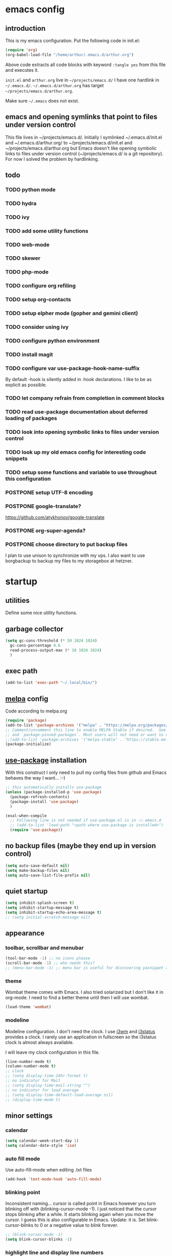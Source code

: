 * emacs config
** introduction
   This is my emacs configuration. Put the following code in init.el:
   #+begin_src emacs-lisp :tangle no
    (require 'org)
    (org-babel-load-file "/home/arthur/.emacs.d/arthur.org")
   #+end_src

   Above code extracts all code blocks with keyword =:tangle yes= from
   this file and executes it.

   =init.el= and =arthur.org= live in =~/projects/emacs.d/= I have one
   hardlink in =~/.emacs.d/=. =~/.emacs.d/arthur.org= has target
   =~/projects/emacs.d/arthur.org=.

   Make sure =~/.emacs= does not exist.
** emacs and opening symlinks that point to files under version control
  This file lives in ~/projects/emacs.d/. Initially I symlinked
  ~/.emacs.d/init.el and ~/.emacs.d/arthur.org/ to
  ~/projects/emacs.d/init.el and ~/projects/emacs.d/arthur.org but
  Emacs doesn't like opening symbolic links to files under version
  control (~/projects/emacs.d/ is a git repository). For now I solved
  the problem by hardlinking.
** todo
*** TODO python mode
*** TODO hydra
*** TODO ivy
*** TODO add some utility functions
*** TODO web-mode
*** TODO skewer
*** TODO php-mode
*** TODO configure org refiling
*** TODO setup org-contacts
*** TODO setup elpher mode (gopher and gemini client)
*** TODO consider using ivy
*** TODO configure python environment
*** TODO install magit
*** TODO configure var use-package-hook-name-suffix
    By default -hook is silently added in :hook declarations. I like
    to be as explicit as possible.
*** TODO let company refrain from completion in comment blocks
*** TODO read use-package documentation about deferred loading of packages
*** TODO look into opening symbolic links to files under version control
*** TODO look up my old emacs config for interesting code snippets
*** TODO setup some functions and variable to use throughout this configuration
*** POSTPONE setup UTF-8 encoding
*** POSTPONE google-translate?
    https://github.com/atykhonov/google-translate
*** POSTPONE org-super-agenda?
*** POSTPONE choose directory to put backup files
    I plan to use unison to synchronize with my vps. I also want to
    use borgbackup to backup my files to my storagebox at hetzner.
* startup
** utilities
   Define some nice utility functions.
** garbage collector
#+begin_src emacs-lisp :tangle yes
  (setq gc-cons-threshold (* 50 1024 1024)
	gc-cons-percentage 0.6
	read-process-output-max (* 10 1024 1024)
	)
#+end_src
** exec path
#+begin_src emacs-lisp :tangle yes
  (add-to-list 'exec-path "~/.local/bin/")
#+end_src
** [[https://melpa.org/#/][melpa]] config
   Code according to melpa.org
   #+begin_src emacs-lisp :tangle yes
     (require 'package)
     (add-to-list 'package-archives '("melpa" . "https://melpa.org/packages/") t)
     ;; Comment/uncomment this line to enable MELPA Stable if desired.  See `package-archive-priorities`
     ;; and `package-pinned-packages`. Most users will not need or want to do this.
     ;;(add-to-list 'package-archives '("melpa-stable" . "https://stable.melpa.org/packages/") t)
     (package-initialize)
   #+end_src
** [[https://github.com/jwiegley/use-package#installing-use-package][use-package]] installation
   With this construct I only need to pull my config files from github
   and Emacs behaves the way I want... :-)
   #+begin_src emacs-lisp :tangle yes
     ;; this automatically installs use-package
     (unless (package-installed-p 'use-package)
       (package-refresh-contents)
       (package-install 'use-package)
       )

     (eval-when-compile
       ;; Following line is not needed if use-package.el is in ~/.emacs.d
       ;; (add-to-list 'load-path "<path where use-package is installed>")
       (require 'use-package))
   #+end_src
** no backup files (maybe they end up in version control)
#+begin_src emacs-lisp :tangle yes
  (setq auto-save-default nil)
  (setq make-backup-files nil)
  (setq auto-save-list-file-prefix nil)
#+end_src
** quiet startup
#+begin_src emacs-lisp :tangle yes
  (setq inhibit-splash-screen t)
  (setq inhibit-startup-message t)
  (setq inhibit-startup-echo-area-message t)
  ;; (setq initial-scratch-message nil)
#+end_src
** appearance
*** toolbar, scrollbar and menubar
#+begin_src emacs-lisp :tangle yes
  (tool-bar-mode -1) ;; no icons please
  (scroll-bar-mode -1) ;; who needs this?
  ;; (menu-bar-mode -1) ;; menu bar is useful for discovering yasnippet abbreviations
#+end_src
*** theme
    Wombat theme comes with Emacs. I also tried solarized but I don't
    like it in org-mode. I need to find a better theme until then I
    will use wombat.
#+begin_src emacs-lisp :tangle yes
  (load-theme 'wombat)
#+end_src
*** modeline
    Modeline configuration. I don't need the clock. I use [[https://i3wm.org/][i3wm]] and
    [[https://i3wm.org/i3status/][i3status]] provides a clock. I rarely use an application in
    fullscreen so the i3status clock is almost always available.

    I will leave my clock configuration in this file.
#+begin_src emacs-lisp :tangle yes
  (line-number-mode t)
  (column-number-mode t)
  ;; clock
  ;; (setq display-time-24hr-format t)
  ;; no indicator for Mail
  ;; (setq display-time-mail-string "")
  ;; no indicator for load average
  ;; (setq display-time-default-load-average nil)
  ;; (display-time-mode t)
#+end_src  
** minor settings
*** calendar
 #+begin_src emacs-lisp :tangle yes
   (setq calendar-week-start-day 1)
   (setq calendar-date-style 'iso)
 #+end_src
*** auto fill mode
    Use auto-fill-mode when editing .txt files
#+begin_src emacs-lisp :tangle yes
  (add-hook 'text-mode-hook 'auto-fill-mode)
#+end_src
*** blinking point
    Inconsistent naming... cursor is called point in Emacs however you
    turn blinking off with (blinking-cursor-mode -1). I just noticed
    that the cursor stops blinking after a while. It starts blinking
    again when you move the cursor. I guess this is also configurable
    in Emacs. Update: it is. Set blink-cursor-blinks to 0 or a
    negative value to blink forever.
#+begin_src emacs-lisp :tangle yes
  ;; (blink-cursor-mode -1)
  (setq blink-cursor-blinks -1)
#+end_src
*** highlight line and display line numbers
    After using it for a while I turned it off.
#+begin_src emacs-lisp :tangle yes
  ;; (global-hl-line-mode t) ;; easy to find point (point is emacs jargon for cursor)
  ;; (global-linum-mode t) ;; display line numbers
#+end_src
*** y-or-n
    I don't want to type yes or no
#+begin_src emacs-lisp :tangle yes
  (fset 'yes-or-no-p 'y-or-n-p)
#+end_src
*** kill whole line
    When killing a line also kill the newline character
#+begin_src emacs-lisp :tangle no
  (setq-default kill-whole-line t)
#+end_src
*** save place
    Remebers location of point in a buffer.
#+begin_src emacs-lisp :tangle yes
  (save-place-mode t)
#+end_src
* packages
** general
*** [[https://github.com/joaotavora/yasnippet][yasnippet]]
    I like yasnippet. TAB is bound to yas-maybe-expand
    #+begin_src emacs-lisp :tangle yes
      (use-package yasnippet
	:ensure t
	:diminish (yas-minor-mode)
	:config (yas-global-mode 1)
	)
    #+end_src
*** [[https://github.com/AndreaCrotti/yasnippet-snippets][yasnippet-snippets]]
    This is a library of predefined snippets. Use the menu to discover
    snippet abbreviations.
    #+begin_src emacs-lisp :tangle yes
      (use-package yasnippet-snippets
      :ensure t
	)
    #+end_src
*** [[https://github.com/abo-abo/avy][avy]]
    Move point to any character on the screen with C-:
    #+begin_src emacs-lisp :tangle yes
      (use-package avy
	:ensure t
	:bind (("C-:" . avy-goto-char))
	)
    #+end_src
*** [[https://github.com/myrjola/diminish.el][diminish]]
    With the amount of packages I use the modeline becomes cluttered
    quickly. Diminish mode deletes indicators from the modeline.
 #+begin_src emacs-lisp :tangle yes
   (use-package diminish
   :ensure t
     )
 #+end_src
*** [[https://github.com/mattiasb/dired-hide-dotfiles][dired-hide-dotfiles]]
 #+begin_src emacs-lisp :tangle yes
   (use-package dired-hide-dotfiles
     :ensure t
     :config
     (define-key dired-mode-map "." 'dired-hide-dotfiles-mode)
     (add-hook 'dired-mode-hook 'dired-hide-dotfiles-mode)
     )
 #+end_src
*** [[https://github.com/lewang/flx][flx-ido]]
    flx-ido is recommended by projectile documentation
    #+begin_src emacs-lisp :tangle yes
      (use-package flx-ido
	:ensure t
	:config
	(require 'flx-ido)
	(ido-mode 1)
	(ido-everywhere 1)
	(flx-ido-mode 1)
	(setq ido-enable-flex-matching t)
	(setq ido-use-faces nil)
	)
    #+end_src
*** [[https://github.com/manateelazycat/multi-term][multi-term]]
    After ^D the shell closes and the associated buffer.
 #+begin_src emacs-lisp :tangle yes
   (use-package multi-term
     :ensure t
     :config
     (global-set-key (kbd "C-c t") 'multi-term)
     (setq multi-term-program "/bin/bash")
   )
 #+end_src
*** [[https://github.com/justbur/emacs-which-key][which-key]]
    Which-key is a minor mode for Emacs that displays the key bindings
    following your currently entered incomplete command (a prefix) in
    a popup.
    #+begin_src emacs-lisp :tangle yes
      (use-package which-key
	:ensure t
	:diminish which-key-mode
	:config (which-key-mode 1))
    #+end_src
*** [[https://orgmode.org/][org-mode]]
    Org mode is for keeping notes, maintaining TODO lists, planning
    projects, and authoring documents with a fast and effective
    plain-text system.
    #+begin_src emacs-lisp :tangle yes
      (use-package org
	:ensure t
	:init (setq org-export-backends '(ascii html icalendar latex md odt))
	:demand t
	:mode (("\\.org$" . org-mode))
	:bind (("C-c l" . org-store-link)
	       ("C-c a" . org-agenda)
	       ("C-c c" . org-capture)
	       ("C-c b" . org-switchb))
	:config
	(setq org-directory "~/projects/old-org/")
	(setq org-agenda-files '("~/projects/old-org/index.org"))
	(setq org-archive-location "~/projects/old-org/archive.org::* From %s")
	(setq org-agenda-todo-list-sublevels t) ;; show todo sublevels of a todo entry
	(setq org-startup-folded t)
	(setq org-src-window-setup 'current-window) ;; use current window when editing src blocks with C-c '
	(setq org-blank-before-new-entry (quote ((heading . nil)
						 (plain-list-item . nil))))
	(add-hook 'org-mode-hook (lambda () (auto-fill-mode -1))) ;; disable auto-fill-mode in org-mode
	;; the lambda in the line above is needed because of the -1 argument
	(add-hook 'org-capture-mode-hook 'auto-fill-mode) ;; but I do want it in org-capture :-)
	(setq org-todo-keywords
	      '((sequence "TODO(t)" "POSTPONE(p)" "|" "DONE(d)" "CANCELED(c)"))
	      )
	)

      (setq org-capture-templates
	    '(("a" "Maak afspraak")
	      ;; FIXME: is the following item necessary?
	      ("aa" "Afspraak vanuit agenda (of vandaag)" entry (file+datetree "~/projects/old-org/index.org") "* %T %?")
	      ("ad" "Afspraak kies datum" entry (file+datetree+prompt "~/projects/old-org/index.org") "* %T %?")
	      ("d" "dagboek" entry (file+datetree "~/projects/old-org/journal.org") "* %U\n%?")
	      ("n" "notitie" entry (file+headline "~/projects/old-org/notes.org" "Notes")  "* %U %?")
	      )
	    )
    #+end_src
** project management and workspaces
*** [[https://github.com/bbatsov/projectile][projectile]]
    This seems to work: Put .projectile in a project directory. Run
    projectile-discover-projects-in-directory in the parent
    directory. This isn't necessary with variable
    projectile-project-search-path configured. Outside of these
    directories I need to use the discover projects function.

    [[https://docs.projectile.mx/projectile/index.html][Documentation]]
    #+begin_src emacs-lisp :tangle yes
      (use-package projectile
	:ensure t
	:config
	(define-key projectile-mode-map (kbd "C-c p") 'projectile-command-map)
	(setq projectile-project-search-path '("~/projects/" "~/source/repos"))
	(setq projectile-indexing-method 'alien)
	;; (setq projectile-switch-project-action 'projectile-dired)
	(projectile-mode +1)
	)
    #+end_src
*** [[https://github.com/nex3/perspective-el][perspective]]
    Perspective provides named workspaces. Each perspective has its
    own buffer list and its own window layout.

    [[https://github.com/nex3/perspective-el#some-musings-on-emacs-window-layouts][Some musings on emacs window layouts]]
    #+begin_src emacs-lisp :tangle yes
      (use-package perspective
	:ensure t
	:after projectile
	:config
	(persp-mode) ;; create main perspective
	(setq persp-state-default-file "/home/arthur/.emacs.d/perspective-state")
	)
    #+end_src
*** [[https://github.com/bbatsov/persp-projectile][persp-projectile]]
    Provides integration with projectile
    #+begin_src emacs-lisp :tangle yes
      (use-package persp-projectile
	:ensure t
	:after perspective
	:config
	  ;; is it necessary to load it here?
	(if (file-exists-p persp-state-default-file) (persp-state-load persp-state-default-file))
	;; the if construct prevents an error message when starting emacs
	;; without persp-state-default-file
	)
    #+end_src
** programming
*** [[https://github.com/company-mode/company-mode][company]]
    Company mode is a code completion framework
    [[http://company-mode.github.io/][website]]
    #+begin_src emacs-lisp :tangle yes
      ;; FIXME use :hook
      ;; FIXME configure company to refrain from completion in comment blocks
      (use-package company
	:ensure t
	;; :init (add-to-list 'company-backends 'company-capf) ;; is this necessary?
	:diminish company-mode
	:demand t
	:config
	(setq company-idle-delay 0.0)
	(add-hook 'prog-mode-hook 'company-mode) ;; only in programming modes
	;; (global-company-mode t)
	)
    #+end_src
*** [[https://github.com/flycheck/flycheck][flycheck]]
    #+begin_src emacs-lisp :tangle yes
      ;; FIXME use :hook
      (use-package flycheck
	:ensure t
	:diminish flycheck-mode
	:config
	(add-hook 'prog-mode-hook 'flycheck-mode)
	)
    #+end_src
*** [[https://github.com/magit/magit][magit]]
    #+begin_src emacs-lisp :tangle yes
      ;; TODO install magit
    #+end_src
*** [[https://github.com/Fuco1/smartparens][smartparens]]
    Install according to these instructions: [[https://ebzzry.io/en/emacs-pairs/][Emacs and Pairs]]
    #+begin_src emacs-lisp :tangle yes
      (use-package smartparens-config
	:ensure smartparens
	:diminish smartparens-mode
	:config
	;; (progn (show-smartparens-global-mode t))
	(add-hook 'prog-mode-hook 'turn-on-smartparens-mode)
	)
      ;; (add-hook 'prog-mode-hook 'turn-on-smartparens-strict-mode)
      ;; (add-hook 'markdown-mode-hook 'turn-on-smartparens-strict-mode)
      ;; smartparens seems to break C-- C-k to kill a line backwards
      ;; workaround: C-0 C-k also kills a line backwards!
    #+end_src
*** [[https://github.com/joaotavora/eglot][eglot]] DISABLED
    Simple LSP client
#+begin_src emacs-lisp :tangle no
  (use-package eglot
    :after (:all company flycheck)
    :ensure t
    )
#+end_src
*** language specific packages
**** python
#+begin_src emacs-lisp :tangle yes
  (use-package python-mode
    :ensure t
    :after eglot
    :config
    (setq python-shell-interpreter "python3")
    )

  (use-package elpy
    :ensure t
    :after python-mode
    :config
    (elpy-enable)
    )

  ;; (add-hook 'elpy-mode-hook 'flycheck-mode)

  ;; ;; http://tkf.github.io/emacs-jedi/latest/#configuration
  ;; ;; https://archive.zhimingwang.org/blog/2015-04-26-using-python-3-with-emacs-jedi.html
  ;; (use-package company-jedi
  ;;   :ensure t
  ;;   :after elpy
  ;;   :config
  ;;   (add-to-list 'company-backends 'company-jedi)
  ;;   (add-hook 'python-mode-hook 'jedi:setup)
  ;;   (setq jedi:environment-root "jedi")
  ;;   (setq jedi:complete-on-dot t)
  ;;   )
#+end_src
**** csharp
#+begin_src emacs-lisp :tangle yes
  (use-package csharp-mode
    :ensure t
    :mode "\\.cs\\'"
    )

  ;; omnisharp
  ;; https://github.com/OmniSharp/omnisharp-emacs
  ;; on first start: M-x omnisharp-install-server
  ;; FIXME auto start omnisharp server?
  (use-package omnisharp
    :ensure t
    :after company
    :hook (csharp-mode . omnisharp-mode) ;; -hook is added by use-package.el
    :config (add-to-list 'company-backends 'company-omnisharp)
    )
#+end_src
* when emacs closes
  Apparently I need to delete arthur.el file otherwise Emacs won't see
  changes to =arthur.org=.

  Update: with hardlinking I don't need to delete =arthur.el= in =~/.emacs.d/=. If
  =arthur.org= is updated in =~/projects/emacs.d= org-babel-load-file sees
  =arthur.org= in =~/.emacs.d/= has changed. (If I understand correctly)
  #+begin_src emacs-lisp :tangle yes
    (add-hook 'kill-emacs-hook #'persp-state-save) ;; what does # do?
    ;; (add-hook 'kill-emacs-hook (lambda () (delete-file "/home/arthur/.emacs.d/arthur.el")))
  #+end_src
